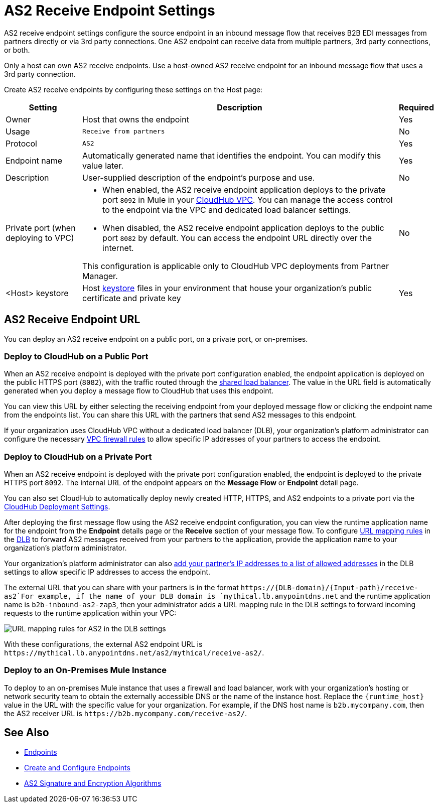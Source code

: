 = AS2 Receive Endpoint Settings

AS2 receive endpoint settings configure the source endpoint in an inbound message flow that receives B2B EDI messages from partners directly or via 3rd party connections. One AS2 endpoint can receive data from multiple partners, 3rd party connections, or both.

Only a host can own AS2 receive endpoints. Use a host-owned AS2 receive endpoint for an inbound message flow that uses a 3rd party connection.

Create AS2 receive endpoints by configuring these settings on the Host page:

[%header%autowidth.spread]
|===
| Setting | Description | Required
|Owner
|Host that owns the endpoint
|Yes

|Usage
|`Receive from partners`
|No

|Protocol
|`AS2`
|Yes

|Endpoint name
|Automatically generated name that identifies the endpoint. You can modify this value later.
|Yes

|Description
|User-supplied description of the endpoint's purpose and use.
|No

|Private port (when deploying to VPC)
a|
* When enabled, the AS2 receive endpoint application deploys to the private port `8092` in Mule in your xref:runtime-manager::virtual-private-cloud.adoc[CloudHub VPC]. You can manage the access control to the endpoint via the VPC and dedicated load balancer settings.
* When disabled, the AS2 receive endpoint application deploys to the public port `8082` by default. You can access the endpoint URL directly over the internet.

This configuration is applicable only to CloudHub VPC deployments from Partner Manager.
|No

|<Host> keystore
|Host xref:create-keystore.adoc[keystore] files in your environment that house your organization's public certificate and private key
|Yes
|===

== AS2 Receive Endpoint URL

You can deploy an AS2 receive endpoint on a public port, on a private port, or on-premises.

=== Deploy to CloudHub on a Public Port

When an AS2 receive endpoint is deployed with the private port configuration enabled, the endpoint application is deployed on the public HTTPS port (`8082`), with the traffic routed through the xref:runtime-manager::dedicated-load-balancer-tutorial#shared-load-balancers [shared load balancer]. The value in the URL field is automatically generated when you deploy a message flow to CloudHub that uses this endpoint.

You can view this URL by either selecting the receiving endpoint from your deployed message flow or clicking the endpoint name from the endpoints list. You can share this URL with the partners that send AS2 messages to this endpoint.

If your organization uses CloudHub VPC without a dedicated load balancer (DLB), your organization’s platform administrator can configure the necessary xref:runtime-manager::vpc-firewall-rules-concept.adoc[VPC firewall rules] to allow specific IP addresses of your
partners to access the endpoint.

=== Deploy to CloudHub on a Private Port

When an AS2 receive endpoint is deployed with the private port configuration enabled, the endpoint is deployed to the private HTTPS port `8092`. The internal URL of the endpoint appears on the *Message Flow* or *Endpoint* detail page.

You can also set CloudHub to automatically deploy newly created HTTP, HTTPS, and AS2 endpoints to a private port via the xref:cloudhub-deploy-options.adoc[CloudHub Deployment Settings].

After deploying the first message flow using the AS2 receive endpoint configuration, you can view the runtime application name for the endpoint from the *Endpoint* details page or the *Receive* section of your message flow. To configure xref:runtime-manager::lb-mapping-rules.adoc[URL mapping rules] in the xref:runtime-manager::cloudhub-dedicated-load-balancer.adoc[DLB] to forward AS2 messages received from your partners to the application, provide the application name to your organization’s platform administrator.

Your organization’s platform administrator can also xref:runtime-manager::lb-whitelists.adoc[add your partner's IP addresses to a list of allowed addresses] in the DLB settings to allow specific IP addresses to access the endpoint.

The external URL that you can share with your partners is in the format `+https://{DLB-domain}/{Input-path}/receive-as2+`For example, if the name of your DLB domain is `mythical.lb.anypointdns.net` and the runtime application name is `b2b-inbound-as2-zap3`, then your administrator adds a URL mapping rule in the DLB settings to forward incoming requests to the runtime application within your VPC:

image::URL-mapping-rules-http.png[URL mapping rules for AS2 in the DLB settings]

With these configurations, the external AS2 endpoint URL is `+https://mythical.lb.anypointdns.net/as2/mythical/receive-as2/+`.

=== Deploy to an On-Premises Mule Instance

To deploy to an on-premises Mule instance that uses a firewall and load balancer, work with your organization's hosting or network security team to obtain the externally accessible DNS or the name of the instance host. Replace the `{runtime_host}` value in the URL with the specific value for your organization. For example, if the DNS host name is `b2b.mycompany.com`, then the AS2 receiver URL is `+https://b2b.mycompany.com/receive-as2/+`.

== See Also

* xref:endpoints.adoc[Endpoints]
* xref:create-endpoint.adoc[Create and Configure Endpoints]
* xref:as2-endpoints-algorithms.adoc[AS2 Signature and Encryption Algorithms]
